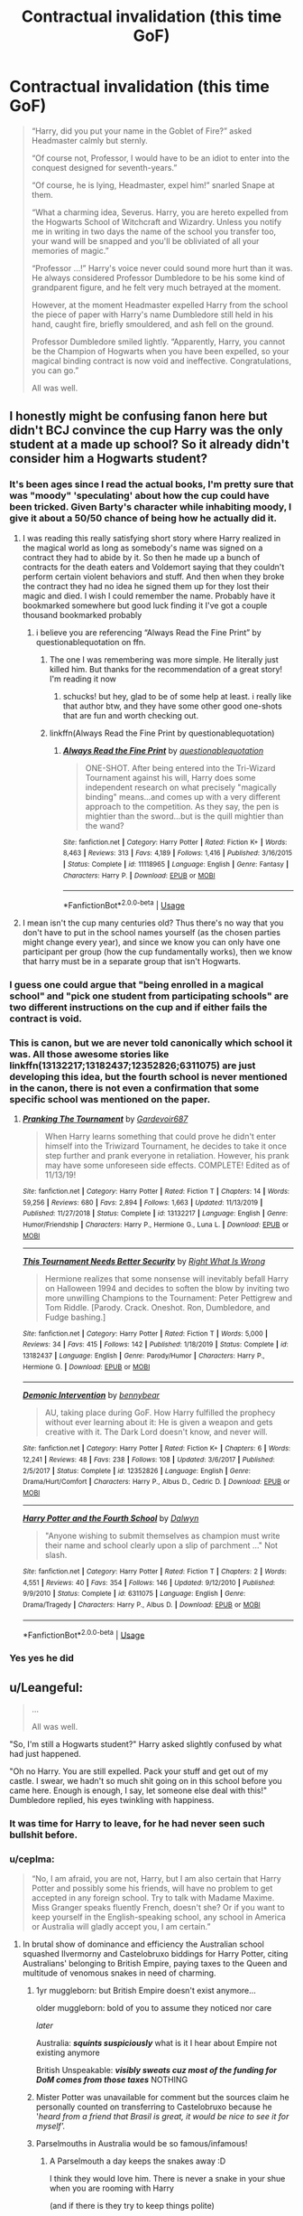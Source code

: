 #+TITLE: Contractual invalidation (this time GoF)

* Contractual invalidation (this time GoF)
:PROPERTIES:
:Author: ceplma
:Score: 375
:DateUnix: 1595930335.0
:DateShort: 2020-Jul-28
:FlairText: Prompt
:END:
#+begin_quote
  “Harry, did you put your name in the Goblet of Fire?” asked Headmaster calmly but sternly.

  “Of course not, Professor, I would have to be an idiot to enter into the conquest designed for seventh-years.”

  “Of course, he is lying, Headmaster, expel him!” snarled Snape at them.

  “What a charming idea, Severus. Harry, you are hereto expelled from the Hogwarts School of Witchcraft and Wizardry. Unless you notify me in writing in two days the name of the school you transfer too, your wand will be snapped and you'll be obliviated of all your memories of magic.”

  “Professor ...!” Harry's voice never could sound more hurt than it was. He always considered Professor Dumbledore to be his some kind of grandparent figure, and he felt very much betrayed at the moment.

  However, at the moment Headmaster expelled Harry from the school the piece of paper with Harry's name Dumbledore still held in his hand, caught fire, briefly smouldered, and ash fell on the ground.

  Professor Dumbledore smiled lightly. “Apparently, Harry, you cannot be the Champion of Hogwarts when you have been expelled, so your magical binding contract is now void and ineffective. Congratulations, you can go.”

  All was well.
#+end_quote


** I honestly might be confusing fanon here but didn't BCJ convince the cup Harry was the only student at a made up school? So it already didn't consider him a Hogwarts student?
:PROPERTIES:
:Author: chlorinecrownt
:Score: 201
:DateUnix: 1595935882.0
:DateShort: 2020-Jul-28
:END:

*** It's been ages since I read the actual books, I'm pretty sure that was "moody" 'speculating' about how the cup could have been tricked. Given Barty's character while inhabiting moody, I give it about a 50/50 chance of being how he actually did it.
:PROPERTIES:
:Author: Astramancer_
:Score: 106
:DateUnix: 1595944595.0
:DateShort: 2020-Jul-28
:END:

**** I was reading this really satisfying short story where Harry realized in the magical world as long as somebody's name was signed on a contract they had to abide by it. So then he made up a bunch of contracts for the death eaters and Voldemort saying that they couldn't perform certain violent behaviors and stuff. And then when they broke the contract they had no idea he signed them up for they lost their magic and died. I wish I could remember the name. Probably have it bookmarked somewhere but good luck finding it I've got a couple thousand bookmarked probably
:PROPERTIES:
:Author: Deccanxx
:Score: 27
:DateUnix: 1595966264.0
:DateShort: 2020-Jul-29
:END:

***** i believe you are referencing “Always Read the Fine Print” by questionablequotation on ffn.
:PROPERTIES:
:Author: jamesthewzrd
:Score: 11
:DateUnix: 1595966517.0
:DateShort: 2020-Jul-29
:END:

****** The one I was remembering was more simple. He literally just killed him. But thanks for the recommendation of a great story! I'm reading it now
:PROPERTIES:
:Author: Deccanxx
:Score: 6
:DateUnix: 1595967092.0
:DateShort: 2020-Jul-29
:END:

******* schucks! but hey, glad to be of some help at least. i really like that author btw, and they have some other good one-shots that are fun and worth checking out.
:PROPERTIES:
:Author: jamesthewzrd
:Score: 3
:DateUnix: 1595975916.0
:DateShort: 2020-Jul-29
:END:


****** linkffn(Always Read the Fine Print by questionablequotation)
:PROPERTIES:
:Author: ceplma
:Score: 4
:DateUnix: 1595976433.0
:DateShort: 2020-Jul-29
:END:

******* [[https://www.fanfiction.net/s/11118965/1/][*/Always Read the Fine Print/*]] by [[https://www.fanfiction.net/u/5729966/questionablequotation][/questionablequotation/]]

#+begin_quote
  ONE-SHOT. After being entered into the Tri-Wizard Tournament against his will, Harry does some independent research on what precisely "magically binding" means...and comes up with a very different approach to the competition. As they say, the pen is mightier than the sword...but is the quill mightier than the wand?
#+end_quote

^{/Site/:} ^{fanfiction.net} ^{*|*} ^{/Category/:} ^{Harry} ^{Potter} ^{*|*} ^{/Rated/:} ^{Fiction} ^{K+} ^{*|*} ^{/Words/:} ^{8,463} ^{*|*} ^{/Reviews/:} ^{313} ^{*|*} ^{/Favs/:} ^{4,189} ^{*|*} ^{/Follows/:} ^{1,416} ^{*|*} ^{/Published/:} ^{3/16/2015} ^{*|*} ^{/Status/:} ^{Complete} ^{*|*} ^{/id/:} ^{11118965} ^{*|*} ^{/Language/:} ^{English} ^{*|*} ^{/Genre/:} ^{Fantasy} ^{*|*} ^{/Characters/:} ^{Harry} ^{P.} ^{*|*} ^{/Download/:} ^{[[http://www.ff2ebook.com/old/ffn-bot/index.php?id=11118965&source=ff&filetype=epub][EPUB]]} ^{or} ^{[[http://www.ff2ebook.com/old/ffn-bot/index.php?id=11118965&source=ff&filetype=mobi][MOBI]]}

--------------

*FanfictionBot*^{2.0.0-beta} | [[https://github.com/tusing/reddit-ffn-bot/wiki/Usage][Usage]]
:PROPERTIES:
:Author: FanfictionBot
:Score: 2
:DateUnix: 1595976458.0
:DateShort: 2020-Jul-29
:END:


**** I mean isn't the cup many centuries old? Thus there's no way that you don't have to put in the school names yourself (as the chosen parties might change every year), and since we know you can only have one participant per group (how the cup fundamentally works), then we know that harry must be in a separate group that isn't Hogwarts.
:PROPERTIES:
:Author: Sebinator123
:Score: 14
:DateUnix: 1595965313.0
:DateShort: 2020-Jul-29
:END:


*** I guess one could argue that "being enrolled in a magical school" and "pick one student from participating schools" are two different instructions on the cup and if either fails the contract is void.
:PROPERTIES:
:Author: Leangeful
:Score: 39
:DateUnix: 1595939925.0
:DateShort: 2020-Jul-28
:END:


*** This is canon, but we are never told canonically which school it was. All those awesome stories like linkffn(13132217;13182437;12352826;6311075) are just developing this idea, but the fourth school is never mentioned in the canon, there is not even a confirmation that some specific school was mentioned on the paper.
:PROPERTIES:
:Author: ceplma
:Score: 27
:DateUnix: 1595946119.0
:DateShort: 2020-Jul-28
:END:

**** [[https://www.fanfiction.net/s/13132217/1/][*/Pranking The Tournament/*]] by [[https://www.fanfiction.net/u/6295324/Gardevoir687][/Gardevoir687/]]

#+begin_quote
  When Harry learns something that could prove he didn't enter himself into the Triwizard Tournament, he decides to take it once step further and prank everyone in retaliation. However, his prank may have some unforeseen side effects. COMPLETE! Edited as of 11/13/19!
#+end_quote

^{/Site/:} ^{fanfiction.net} ^{*|*} ^{/Category/:} ^{Harry} ^{Potter} ^{*|*} ^{/Rated/:} ^{Fiction} ^{T} ^{*|*} ^{/Chapters/:} ^{14} ^{*|*} ^{/Words/:} ^{59,256} ^{*|*} ^{/Reviews/:} ^{680} ^{*|*} ^{/Favs/:} ^{2,894} ^{*|*} ^{/Follows/:} ^{1,663} ^{*|*} ^{/Updated/:} ^{11/13/2019} ^{*|*} ^{/Published/:} ^{11/27/2018} ^{*|*} ^{/Status/:} ^{Complete} ^{*|*} ^{/id/:} ^{13132217} ^{*|*} ^{/Language/:} ^{English} ^{*|*} ^{/Genre/:} ^{Humor/Friendship} ^{*|*} ^{/Characters/:} ^{Harry} ^{P.,} ^{Hermione} ^{G.,} ^{Luna} ^{L.} ^{*|*} ^{/Download/:} ^{[[http://www.ff2ebook.com/old/ffn-bot/index.php?id=13132217&source=ff&filetype=epub][EPUB]]} ^{or} ^{[[http://www.ff2ebook.com/old/ffn-bot/index.php?id=13132217&source=ff&filetype=mobi][MOBI]]}

--------------

[[https://www.fanfiction.net/s/13182437/1/][*/This Tournament Needs Better Security/*]] by [[https://www.fanfiction.net/u/8548502/Right-What-Is-Wrong][/Right What Is Wrong/]]

#+begin_quote
  Hermione realizes that some nonsense will inevitably befall Harry on Halloween 1994 and decides to soften the blow by inviting two more unwilling Champions to the Tournament: Peter Pettigrew and Tom Riddle. [Parody. Crack. Oneshot. Ron, Dumbledore, and Fudge bashing.]
#+end_quote

^{/Site/:} ^{fanfiction.net} ^{*|*} ^{/Category/:} ^{Harry} ^{Potter} ^{*|*} ^{/Rated/:} ^{Fiction} ^{T} ^{*|*} ^{/Words/:} ^{5,000} ^{*|*} ^{/Reviews/:} ^{34} ^{*|*} ^{/Favs/:} ^{415} ^{*|*} ^{/Follows/:} ^{142} ^{*|*} ^{/Published/:} ^{1/18/2019} ^{*|*} ^{/Status/:} ^{Complete} ^{*|*} ^{/id/:} ^{13182437} ^{*|*} ^{/Language/:} ^{English} ^{*|*} ^{/Genre/:} ^{Parody/Humor} ^{*|*} ^{/Characters/:} ^{Harry} ^{P.,} ^{Hermione} ^{G.} ^{*|*} ^{/Download/:} ^{[[http://www.ff2ebook.com/old/ffn-bot/index.php?id=13182437&source=ff&filetype=epub][EPUB]]} ^{or} ^{[[http://www.ff2ebook.com/old/ffn-bot/index.php?id=13182437&source=ff&filetype=mobi][MOBI]]}

--------------

[[https://www.fanfiction.net/s/12352826/1/][*/Demonic Intervention/*]] by [[https://www.fanfiction.net/u/833356/bennybear][/bennybear/]]

#+begin_quote
  AU, taking place during GoF. How Harry fulfilled the prophecy without ever learning about it: He is given a weapon and gets creative with it. The Dark Lord doesn't know, and never will.
#+end_quote

^{/Site/:} ^{fanfiction.net} ^{*|*} ^{/Category/:} ^{Harry} ^{Potter} ^{*|*} ^{/Rated/:} ^{Fiction} ^{K+} ^{*|*} ^{/Chapters/:} ^{6} ^{*|*} ^{/Words/:} ^{12,241} ^{*|*} ^{/Reviews/:} ^{48} ^{*|*} ^{/Favs/:} ^{238} ^{*|*} ^{/Follows/:} ^{108} ^{*|*} ^{/Updated/:} ^{3/6/2017} ^{*|*} ^{/Published/:} ^{2/5/2017} ^{*|*} ^{/Status/:} ^{Complete} ^{*|*} ^{/id/:} ^{12352826} ^{*|*} ^{/Language/:} ^{English} ^{*|*} ^{/Genre/:} ^{Drama/Hurt/Comfort} ^{*|*} ^{/Characters/:} ^{Harry} ^{P.,} ^{Albus} ^{D.,} ^{Cedric} ^{D.} ^{*|*} ^{/Download/:} ^{[[http://www.ff2ebook.com/old/ffn-bot/index.php?id=12352826&source=ff&filetype=epub][EPUB]]} ^{or} ^{[[http://www.ff2ebook.com/old/ffn-bot/index.php?id=12352826&source=ff&filetype=mobi][MOBI]]}

--------------

[[https://www.fanfiction.net/s/6311075/1/][*/Harry Potter and the Fourth School/*]] by [[https://www.fanfiction.net/u/411844/Dalwyn][/Dalwyn/]]

#+begin_quote
  "Anyone wishing to submit themselves as champion must write their name and school clearly upon a slip of parchment ..." Not slash.
#+end_quote

^{/Site/:} ^{fanfiction.net} ^{*|*} ^{/Category/:} ^{Harry} ^{Potter} ^{*|*} ^{/Rated/:} ^{Fiction} ^{T} ^{*|*} ^{/Chapters/:} ^{2} ^{*|*} ^{/Words/:} ^{4,551} ^{*|*} ^{/Reviews/:} ^{40} ^{*|*} ^{/Favs/:} ^{354} ^{*|*} ^{/Follows/:} ^{146} ^{*|*} ^{/Updated/:} ^{9/12/2010} ^{*|*} ^{/Published/:} ^{9/9/2010} ^{*|*} ^{/Status/:} ^{Complete} ^{*|*} ^{/id/:} ^{6311075} ^{*|*} ^{/Language/:} ^{English} ^{*|*} ^{/Genre/:} ^{Drama/Tragedy} ^{*|*} ^{/Characters/:} ^{Harry} ^{P.,} ^{Albus} ^{D.} ^{*|*} ^{/Download/:} ^{[[http://www.ff2ebook.com/old/ffn-bot/index.php?id=6311075&source=ff&filetype=epub][EPUB]]} ^{or} ^{[[http://www.ff2ebook.com/old/ffn-bot/index.php?id=6311075&source=ff&filetype=mobi][MOBI]]}

--------------

*FanfictionBot*^{2.0.0-beta} | [[https://github.com/tusing/reddit-ffn-bot/wiki/Usage][Usage]]
:PROPERTIES:
:Author: FanfictionBot
:Score: 8
:DateUnix: 1595946140.0
:DateShort: 2020-Jul-28
:END:


*** Yes yes he did
:PROPERTIES:
:Author: Wolfofthewater88
:Score: 3
:DateUnix: 1595959361.0
:DateShort: 2020-Jul-28
:END:


** u/Leangeful:
#+begin_quote
  ...

  All was well.
#+end_quote

"So, I'm still a Hogwarts student?" Harry asked slightly confused by what had just happened.

"Oh no Harry. You are still expelled. Pack your stuff and get out of my castle. I swear, we hadn't so much shit going on in this school before you came here. Enough is enough, I say, let someone else deal with this!" Dumbledore replied, his eyes twinkling with happiness.
:PROPERTIES:
:Author: Leangeful
:Score: 138
:DateUnix: 1595940842.0
:DateShort: 2020-Jul-28
:END:

*** It was time for Harry to leave, for he had never seen such bullshit before.
:PROPERTIES:
:Author: elibott12
:Score: 80
:DateUnix: 1595946936.0
:DateShort: 2020-Jul-28
:END:


*** u/ceplma:
#+begin_quote
  “No, I am afraid, you are not, Harry, but I am also certain that Harry Potter and possibly some his friends, will have no problem to get accepted in any foreign school. Try to talk with Madame Maxime. Miss Granger speaks fluently French, doesn't she? Or if you want to keep yourself in the English-speaking school, any school in America or Australia will gladly accept you, I am certain.”
#+end_quote
:PROPERTIES:
:Author: ceplma
:Score: 56
:DateUnix: 1595946958.0
:DateShort: 2020-Jul-28
:END:

**** In brutal show of dominance and efficiency the Australian school squashed Ilvermorny and Castelobruxo biddings for Harry Potter, citing Australians' belonging to British Empire, paying taxes to the Queen and multitude of venomous snakes in need of charming.
:PROPERTIES:
:Author: MoDthestralHostler
:Score: 50
:DateUnix: 1595952688.0
:DateShort: 2020-Jul-28
:END:

***** 1yr muggleborn: but British Empire doesn't exist anymore...

older muggleborn: bold of you to assume they noticed nor care

/later/

Australia: */squints suspiciously/* what is it I hear about Empire not existing anymore

British Unspeakable: */visibly sweats cuz most of the funding for DoM comes from those taxes/* NOTHING
:PROPERTIES:
:Author: MoDthestralHostler
:Score: 48
:DateUnix: 1595954720.0
:DateShort: 2020-Jul-28
:END:


***** Mister Potter was unavailable for comment but the sources claim he personally counted on transferring to Castelobruxo because he '/heard from a friend that Brasil is great, it would be nice to see it for myself'./
:PROPERTIES:
:Author: MoDthestralHostler
:Score: 45
:DateUnix: 1595952746.0
:DateShort: 2020-Jul-28
:END:


***** Parselmouths in Australia would be so famous/infamous!
:PROPERTIES:
:Author: SorryAboutTomorrow
:Score: 6
:DateUnix: 1595975529.0
:DateShort: 2020-Jul-29
:END:

****** A Parselmouth a day keeps the snakes away :D

I think they would love him. There is never a snake in your shue when you are rooming with Harry

(and if there is they try to keep things polite)
:PROPERTIES:
:Author: MoDthestralHostler
:Score: 6
:DateUnix: 1595975611.0
:DateShort: 2020-Jul-29
:END:


***** the australian wizardingly world only pays taxes for the british

because they can not be bothered rebelling and changing the tax codes

Uluru is actually hollow and all the wizards live inside it
:PROPERTIES:
:Author: CommanderL3
:Score: 4
:DateUnix: 1596004815.0
:DateShort: 2020-Jul-29
:END:


***** Let's be honest, any Australian would LOVE to have a parselmouth in ther school...

Tiger snake sitting in the changing rooms by the quidditch pitch? "Potter!"

Python made a home in the owlery? Only one person for the job!

Dugite made a best under someone's bed? Once again the-boy-who-speaks-snake is your guy!
:PROPERTIES:
:Score: 3
:DateUnix: 1596005942.0
:DateShort: 2020-Jul-29
:END:


**** I need that
:PROPERTIES:
:Author: FrogElephant
:Score: 5
:DateUnix: 1595963610.0
:DateShort: 2020-Jul-28
:END:


** Well while BC Jr was "only" speculating it is probably what he did. You have to think what would be easier. Confunding the Goblet that there are 4 schools that it needs to pick champions for and submitting Harry as the only contestant of that school. Or confunding the goblet that it needs to pick a second champion from only Hogwarts and that second champion has to be Harry?

I think the former would be a much easier task.
:PROPERTIES:
:Author: reddog44mag
:Score: 31
:DateUnix: 1595945781.0
:DateShort: 2020-Jul-28
:END:

*** I think it is more difficult to force it to chose only harry. That would defeat the purpose of the goblet of fire if it can only choose one person. The goblet of fire would be useless if it is forced to chose one person from hogwards

If there is only one person in aschool it still can "chose" but it will always choses the same person.
:PROPERTIES:
:Author: ninjaasdf
:Score: 7
:DateUnix: 1595949433.0
:DateShort: 2020-Jul-28
:END:


*** If he could have simply forced it to pick him from Hogwarts then he'd have made him the only Hogwarts champion, much less suspicious.
:PROPERTIES:
:Author: Electric999999
:Score: 3
:DateUnix: 1595953154.0
:DateShort: 2020-Jul-28
:END:


** Me being a spoilsport:

One thing I think people miss is that magical contracts don't follow Common Law - the Cup said he's got to participate, so that;s that. You can't appeal the ruling and the contract cannot be voided by a judge. If it did follow common law the fact that Harry didin't personally put his name in the cup would do it.

In other words, it's a geas, not a legal document.

Now, you can play the 'exact wording' game with geases - so the lack of discussion about the meaning of "participate" annoys me a little. Why can't Harry just show up to the challenge and forfeit? Or whatever the minimum is.

Harry's got some pride, but he's not /that/ proud, and he's certainly had enough of the spotlight for one lifetime already.
:PROPERTIES:
:Author: jmartkdr
:Score: 29
:DateUnix: 1595945003.0
:DateShort: 2020-Jul-28
:END:

*** I've read one theory that the Goblet used to be used to choose competitors for gladiatorial contests, so the fact that it can bind you without your consent is a feature, not a bug.
:PROPERTIES:
:Author: thrawnca
:Score: 6
:DateUnix: 1595974323.0
:DateShort: 2020-Jul-29
:END:


*** This is a joke, and from its foundation AU.
:PROPERTIES:
:Author: ceplma
:Score: 7
:DateUnix: 1595946998.0
:DateShort: 2020-Jul-28
:END:


*** I think the books are missing a definition of "magical contract", at any rate. The penalty of a breach is never stated either.

At the risk of playing semantics: It's possible enough that it's a legal matter, not a magical one, and the "magical" adjective refers to the fact that it's a contract /about/ magic, not one enforced by it. In that case, all that "bound to compete" means is that he'd be breaking the rules of the TriWiz-Tournament.

Of course, all of this makes the plot hole only bigger, but it's not as if it wasn't there to begin with, so eh.
:PROPERTIES:
:Author: Sescquatch
:Score: 3
:DateUnix: 1595975992.0
:DateShort: 2020-Jul-29
:END:

**** Why is it a plothole? No matter how much the fans speculate on what it means or not, in the story Harry is bound to participate. We don't get an explanation on how or why, we are just told that he has to. And so he does.
:PROPERTIES:
:Author: I_love_DPs
:Score: 2
:DateUnix: 1595999158.0
:DateShort: 2020-Jul-29
:END:

***** I define "plot hole" as something that is past an arbitrary line on a scale of "making sense using in-story logic".

In this particular case, if we are told "Harry is bound to compete", but have otherwise been told and shown you can break contracts, /and/ assume that neither Dumbledore nor Harry nor the rest of the candidates actually want Harry to compete, then there is a deficit in the motivation: Why is he not just breaking the contract?

The less the consequences, the more it doesn't make sense that he competes. But on the other hand, the bigger the consequences, the bigger the issue for the general world-building if some third party can enter a contract for you without your knowledge.

The easiest way to fix this would be to get rid of the idea that Harry doesn't want to compete, by the way. If he was happy enough to be entered into the tournament, it wouldn't matter how binding "binding" was.
:PROPERTIES:
:Author: Sescquatch
:Score: 3
:DateUnix: 1596031184.0
:DateShort: 2020-Jul-29
:END:

****** But the option of "breaking the contract" does not appear in the in-story logic so I'm not quite sure what you're talking about.
:PROPERTIES:
:Author: I_love_DPs
:Score: 1
:DateUnix: 1596046057.0
:DateShort: 2020-Jul-29
:END:

******* ... That is precisely why it's a plothole. It doesn't appear /there/.

But we know contracts can be broken generally. Marietta does it, for instance. The penalty is the sneak pimples. Even an Unbreakable Vow can be broken -- it's just that the penalty is death.

So if this thing is harmless (or even legal consequences only) in its penalty like the DA contract, the question is why breaking it never comes up, but if on the other hand it's more like the Unbreakable Vow, the question is why it's so easy for a third party to arrange such a binding contract.

Also, my point is not to come up with speculative answers to this question. Filling in plotholes (almost) always works, the point is that this question is there in the first place.
:PROPERTIES:
:Author: Sescquatch
:Score: 6
:DateUnix: 1596048201.0
:DateShort: 2020-Jul-29
:END:

******** I guess if Harry thought that through Books 4-7 would have been much shorter.
:PROPERTIES:
:Author: I_love_DPs
:Score: 2
:DateUnix: 1596071187.0
:DateShort: 2020-Jul-30
:END:


*** So, blow up the cup? Contract gone. And what would happen if he refused? I don't think it's equivalent to the unbreakavle vow...
:PROPERTIES:
:Author: SummerLake69
:Score: 3
:DateUnix: 1595946328.0
:DateShort: 2020-Jul-28
:END:

**** The geas exists outside the being the created it - destroying the cup wouldn't affect the geas.

He acceptance or refusal is irrelevant - it's a geas, it's /imposed by magic/.

It's a lot closer to an Unbreakable Vow than a muggle contract, but it's even closer to a curse imposed by a fae than anything else.

So you have to think in terms of fae magic, which means there are exact words that describe what Harry needs to do (somewhere) and the meanings can be twisted as much as you like to munchkin your way around it. (A common law contract can have implied meanings/contextual definitions - ie if I was contracted to cut your lawn I can't just instruct it to stop acting, but that could work with a geas.)
:PROPERTIES:
:Author: jmartkdr
:Score: 16
:DateUnix: 1595946805.0
:DateShort: 2020-Jul-28
:END:

***** u/ForwardDiscussion:
#+begin_quote
  In other words, it's a geas, not a legal document.

  the lack of discussion about the meaning of "participate" annoys me a little. Why can't Harry just show up to the challenge and forfeit? Or whatever the minimum is.
#+end_quote

Geases usually take the end result into account. If you forfeit, then you aren't competing. If you're going to lose, you have to come by your loss honestly.
:PROPERTIES:
:Author: ForwardDiscussion
:Score: 5
:DateUnix: 1595953102.0
:DateShort: 2020-Jul-28
:END:

****** Except in the second task, Fleur forfeits due to being attacked by Grindylows. In the third, it's stated that they can forfeit by sending up red sparks if they are hurt or can't get past an obstacle. So why not have Harry enter each task, and forfeit because he's not qualified to get past the obstacles in his way? Alternatively, in the first task each Champion has to go against a different dragon, and each dragon is a different level of dangerous. So make Harry's tasks less dangerous than the others, then have him forfeit during the third task at the first sign of danger.
:PROPERTIES:
:Author: darkpothead
:Score: 7
:DateUnix: 1595957636.0
:DateShort: 2020-Jul-28
:END:

******* Fleur tried her best and was unable to continue. She didn't intend to forfeit the tournament, she was just unable to progress. She came by her loss honestly. Same with the other competitors.

Harry couldn't forfeit because he's 'not qualified,' he'd have to at least give it a try. Furthermore, you think the other schools would be cool with intentionally giving Harry an easier time?
:PROPERTIES:
:Author: ForwardDiscussion
:Score: 5
:DateUnix: 1595959278.0
:DateShort: 2020-Jul-28
:END:


***** But how could such a powerful geas form if Harry was unwilling?
:PROPERTIES:
:Author: Kellar21
:Score: 2
:DateUnix: 1595957933.0
:DateShort: 2020-Jul-28
:END:

****** Geases never care if the target is willing in classical mythology - some fae just says "you may never eat dog meat, but so long as you don't you get the strength of ten men." And that's now the rules for you.

There is consideration (the legal concept) - the geas has to give you something good (in Harry's case the right to participate) - but there isn't offer and acceptance.

I would love to see a fanfic really explore this, though. I may need to write it myself to make it happen.
:PROPERTIES:
:Author: jmartkdr
:Score: 6
:DateUnix: 1595958971.0
:DateShort: 2020-Jul-28
:END:


** At least one fanfiction explored the idea that it was the /person/ who entered the name who was caught in the contract, not the /name/ of a different person. It ends up with fake Moody losing his magic (and life?) when Harry doesn't compete.

It's a horrible idea ripe for abuse. Why not enter Tom Riddle in the tournament? I recently read a fanfiction that had Voldemort polyjuiced as one of the competitors after he got caught in the contract.
:PROPERTIES:
:Author: 69frum
:Score: 6
:DateUnix: 1595962054.0
:DateShort: 2020-Jul-28
:END:

*** See “Harry Potter and the Fourth School” linked above.
:PROPERTIES:
:Author: ceplma
:Score: 3
:DateUnix: 1595964011.0
:DateShort: 2020-Jul-28
:END:


** Canonically, Bartimoody suggested that the perpetrator had Confunded the Goblet into accepting Harry's name under a fourth school (and he would know, wouldn't he?). So expelling Harry from Hogwarts likely wouldn't help.
:PROPERTIES:
:Author: thrawnca
:Score: 3
:DateUnix: 1595974450.0
:DateShort: 2020-Jul-29
:END:


** Here's the ultimate way to fix it.

I Albus Dumbledore, refuse Harry James Potter entry into the Tri-Wizard Tournament.

Remember, Harry is a minor, so an adult would be signing any contracts for him.
:PROPERTIES:
:Author: Rp0605
:Score: 2
:DateUnix: 1595965419.0
:DateShort: 2020-Jul-29
:END:

*** Except, apparently, that wouldn't work: I guess even Barty Crouch Sr. and Luddo wouldn't let him deny it if it was possible.
:PROPERTIES:
:Author: ceplma
:Score: 4
:DateUnix: 1595968713.0
:DateShort: 2020-Jul-29
:END:

**** Barty Sr couldn't even if he wanted to, as he was under the Imperius at the time; and Ludo probably couldn't see past all the Galleons he could make should Harry win.
:PROPERTIES:
:Author: Raesong
:Score: 3
:DateUnix: 1595995693.0
:DateShort: 2020-Jul-29
:END:


*** I believe the story Can't Have It Both Ways by RobSt tried to explore that. I'm a minor so I couldn't put myself into a magical contract. And then when he was told he had to compete. Well since the competitors have to be "of age" then that means you are declaring me "of age" so i'm now considered an adult/emancipated. Well they then said no you're a minor he went back to point 1.

linkffn(5402315)
:PROPERTIES:
:Author: reddog44mag
:Score: 3
:DateUnix: 1595969096.0
:DateShort: 2020-Jul-29
:END:

**** [[https://www.fanfiction.net/s/5402315/1/][*/Can't Have It Both Ways/*]] by [[https://www.fanfiction.net/u/1451358/RobSt][/RobSt/]]

#+begin_quote
  If you are forced to participate in a competition that's reserved for adults only, doesn't that mean you should be considered an adult? Harry gets some much needed help and advice before having some fun by allowing his marauder heritage out to play. H/Hr
#+end_quote

^{/Site/:} ^{fanfiction.net} ^{*|*} ^{/Category/:} ^{Harry} ^{Potter} ^{*|*} ^{/Rated/:} ^{Fiction} ^{T} ^{*|*} ^{/Chapters/:} ^{16} ^{*|*} ^{/Words/:} ^{106,352} ^{*|*} ^{/Reviews/:} ^{3,166} ^{*|*} ^{/Favs/:} ^{12,057} ^{*|*} ^{/Follows/:} ^{4,913} ^{*|*} ^{/Updated/:} ^{2/14/2010} ^{*|*} ^{/Published/:} ^{9/26/2009} ^{*|*} ^{/Status/:} ^{Complete} ^{*|*} ^{/id/:} ^{5402315} ^{*|*} ^{/Language/:} ^{English} ^{*|*} ^{/Characters/:} ^{<Harry} ^{P.,} ^{Hermione} ^{G.>} ^{*|*} ^{/Download/:} ^{[[http://www.ff2ebook.com/old/ffn-bot/index.php?id=5402315&source=ff&filetype=epub][EPUB]]} ^{or} ^{[[http://www.ff2ebook.com/old/ffn-bot/index.php?id=5402315&source=ff&filetype=mobi][MOBI]]}

--------------

*FanfictionBot*^{2.0.0-beta} | [[https://github.com/tusing/reddit-ffn-bot/wiki/Usage][Usage]]
:PROPERTIES:
:Author: FanfictionBot
:Score: 3
:DateUnix: 1595969114.0
:DateShort: 2020-Jul-29
:END:


**** Not to mention, that following summer, trying him in front of the Wizengamot (i.e., as an adult) for underage sorcery.
:PROPERTIES:
:Author: JennaSayquah
:Score: 3
:DateUnix: 1595972640.0
:DateShort: 2020-Jul-29
:END:


**** I've hated that trope since I read something pointing out that the age restriction was 100% unrelated to the Goblet. The Goblet picks anyone, it doesn't care; it's just that people under 17 weren't supposed to be entered this time.

I think the analogy that was used was a liquor store. If a 12 year old somehow managed to buy alcohol, would that make them an adult because they did an adults-only thing? No, it just means someone broke the rules.
:PROPERTIES:
:Author: Holy_Hand_Grenadier
:Score: 2
:DateUnix: 1596028134.0
:DateShort: 2020-Jul-29
:END:

***** More like, if several political leaders including the head of OSHA/HSE ordered a 14yo to operate an industrial meat grinder even though safety regulations say the operator must be an adult due to the risk of chopping your own fingers off. The meat grinder doesn't have the power to declare the kid an adult; the politicians are the ones requiring adult responsibilities of a child.

Still not a judge in family court ruling emancipation, but there could easily be political and legal fallout, and I should think any halfway competent lawyer would be able to argue that none of those politicians should be allowed to make decisions affecting the child.
:PROPERTIES:
:Author: RookRider
:Score: 2
:DateUnix: 1598629457.0
:DateShort: 2020-Aug-28
:END:

****** I like that, it makes a lot of sense and the end seems like a good balance to strike.
:PROPERTIES:
:Author: Holy_Hand_Grenadier
:Score: 2
:DateUnix: 1598630603.0
:DateShort: 2020-Aug-28
:END:
